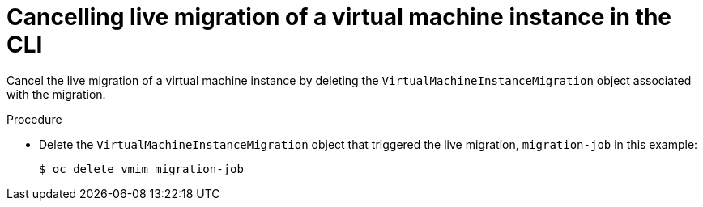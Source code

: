 // Module included in the following assemblies:
//
// * virt/live_migration/virt-cancel-vmi-migration.adoc

[id="virt-cancelling-vm-migration-cli_{context}"]
= Cancelling live migration of a virtual machine instance in the CLI

[role="_abstract"]
Cancel the live migration of a virtual machine instance by deleting the
`VirtualMachineInstanceMigration` object associated with the migration.

.Procedure

* Delete the `VirtualMachineInstanceMigration` object that triggered the live
migration, `migration-job` in this example:
+

[source,terminal]
----
$ oc delete vmim migration-job
----

